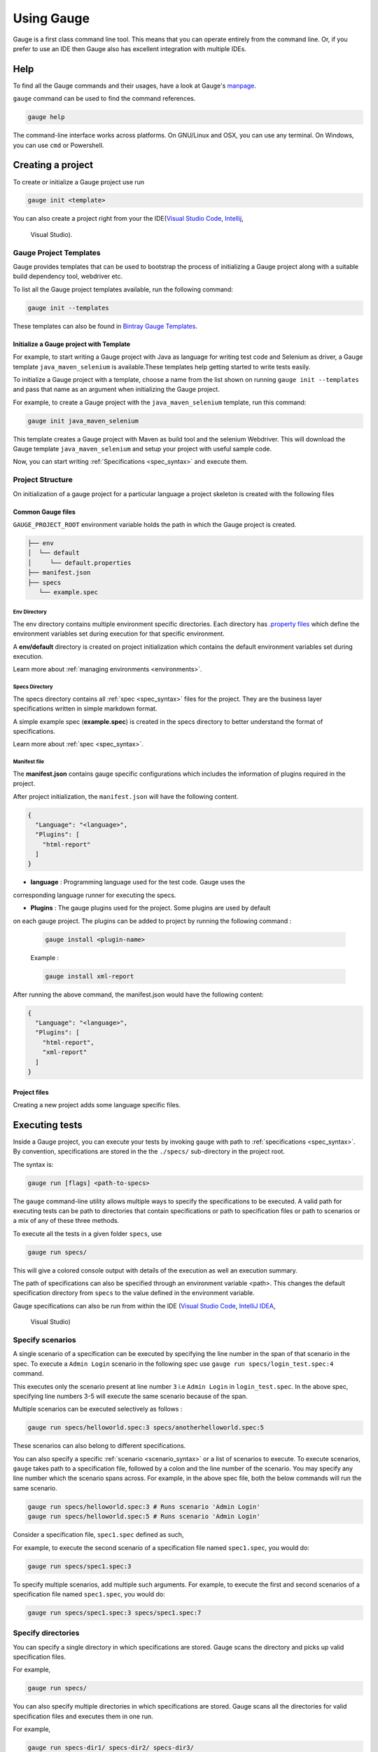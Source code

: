 Using Gauge
===========

Gauge is a first class command line tool. This means that you can
operate entirely from the command line. Or, if you prefer to use an IDE
then Gauge also has excellent integration with multiple IDEs.

Help
----

To find all the Gauge commands and their usages, have a look at Gauge's `manpage <https://manpage.gauge.org/>`__.

``gauge`` command can be used to find the command references.

.. code-block:: console

   gauge help

The command-line interface works across platforms. On GNU/Linux and OSX,
you can use any terminal. On Windows, you can use ``cmd`` or Powershell.

Creating a project
------------------

To create or initialize a Gauge project use run

.. code-block:: console

   gauge init <template>

You can also create a project right from your the 
IDE(`Visual Studio Code <https://github.com/getgauge/gauge-vscode/blob/master/README.md#create-new-project>`__,
`Intellij <https://github.com/getgauge/Intellij-Plugin/blob/master/README.md#creating-a-java-project>`__,
 Visual Studio).

Gauge Project Templates
^^^^^^^^^^^^^^^^^^^^^^^

Gauge provides templates that can be used to bootstrap the process of
initializing a Gauge project along with a suitable build dependency
tool, webdriver etc.

To list all the Gauge project templates available, run the following
command:

.. code-block:: console

    gauge init --templates

These templates can also be found in `Bintray Gauge Templates <https://bintray.com/gauge/Templates/gauge-templates/view#files>`__.

Initialize a Gauge project with Template
~~~~~~~~~~~~~~~~~~~~~~~~~~~~~~~~~~~~~~~~

For example, to start writing a Gauge project with Java as language for
writing test code and Selenium as driver, a Gauge template 
``java_maven_selenium`` is available.These templates help getting started
to write tests easily.

To initialize a Gauge project with a template, choose a name from the
list shown on running ``gauge init --templates`` and pass that name as
an argument when initializing the Gauge project.

For example, to create a Gauge project with the ``java_maven_selenium``
template, run this command:

.. code-block:: console

    gauge init java_maven_selenium

This template creates a Gauge project with Maven as build tool and the
selenium Webdriver. This will download the Gauge template
``java_maven_selenium`` and setup your project with useful sample code.

Now, you can start writing :ref:`Specifications <spec_syntax>` and
execute them.


.. _project_structure:

Project Structure
^^^^^^^^^^^^^^^^^

On initialization of a gauge project for a particular language a project
skeleton is created with the following files

Common Gauge files
~~~~~~~~~~~~~~~~~~

.. _gauge_project_root:

``GAUGE_PROJECT_ROOT`` environment variable holds the path in which the Gauge project is created.

.. code-block:: text

    ├── env
    │  └── default
    │     └── default.properties
    ├── manifest.json
    ├── specs
       └── example.spec

Env Directory
"""""""""""""

The env directory contains multiple environment specific directories.
Each directory has `.property files <https://en.wikipedia.org/wiki/.properties>`__ which define the environment variables set during execution for that specific environment.

A **env/default** directory is created on project initialization which
contains the default environment variables set during execution.

Learn more about :ref:`managing environments <environments>`.

Specs Directory
"""""""""""""""

The specs directory contains all :ref:`spec <spec_syntax>` files for the
project. They are the business layer specifications written in simple
markdown format.

A simple example spec (**example.spec**) is created in the specs
directory to better understand the format of specifications.

Learn more about :ref:`spec <spec_syntax>`.

Manifest file
"""""""""""""

The **manifest.json** contains gauge specific configurations which
includes the information of plugins required in the project.

After project initialization, the ``manifest.json`` will have the
following content.

.. code:: js

   {
     "Language": "<language>",
     "Plugins": [
       "html-report"
     ]
   }

-  **language** : Programming language used for the test code. Gauge uses the 
corresponding language runner for executing the specs.

-  **Plugins** : The gauge plugins used for the project. Some plugins are used by default 
on each gauge project. The plugins can be added to project by running the following command :

  .. code:: console

      gauge install <plugin-name>

  Example :

  .. code:: console

      gauge install xml-report

After running the above command, the manifest.json would have the
following content:

.. code:: js

   {
     "Language": "<language>",
     "Plugins": [
       "html-report",
       "xml-report"
     ]
   }

Project files
~~~~~~~~~~~~~

Creating a new project adds some language specific files.

.. container:: code-snippet

    .. tabs::

        .. tab:: C#

            .. code-block:: text

                ├── foo.csproj
                ├── foo.sln
                ├── manifest.json
                ├── packages.config
                ├── StepImplementation.cs
                │
                ├── env
                │   └───default
                │           default.properties
                │
                ├───packages
                    └───<Nuget Package Binaries>
                ├───Properties
                │       AssemblyInfo.cs
                │
                └───specs
                        hello_world.spec

            **packages.config**

            For ``nuget``. Contains the dependencies for Gauge. One can add more to
            this list, depending on project needs.

            **StepImplementation.cs**

            Contains the implementations for the sample steps defined in
            ``hello_world.spec``.

        .. tab:: Java

            .. code-block:: text

                ├── manifest.json
                ├── libs
                └── src
                    └── test
                        └── java
                            └── StepImplementation.java
                ├── env
                    └── default
                        └── java.properties
                └───specs
                    example.spec


            **libs**

            This contains the additional java dependencies required for the project.

            **src**

            Src directory contains the classes the test code including step
            implementations.

            **java.properties**

            This defines configurations for java runner plugin.
            See :doc:`configuration` for more details.

        .. tab:: JavaScript

            .. code-block:: text

                ├── manifest.json
                └── tests
                        └── step_implementation.js
                ├── env
                    └── default
                        └── js.properties
                └───specs
                        example.spec

            **tests**

            tests directory contains the test code including step implementations.

            **js.properties**

            This defines configurations for Javascript runner plugin.
            See :doc:`configuration` for more details.

        .. tab:: Python

            .. code-block:: text

                ├── manifest.json
                └── step_impl
                        └── step_impl.py
                ├── env
                    └── default
                        └── python.properties
                └───specs
                    example.spec

            **step_impl**

            step_impl directory contains the test code including step implementations.

            **python.properties**

            This defines configurations for Python runner plugin.
            See :doc:`configuration` for more details.

        .. tab:: Ruby

            .. code-block:: text

                ├── manifest.json
                ├── env
                │   └── default
                │       └── ruby.properties
                └── step_implementations
                    └── step_implementation.rb
                └───specs
                        example.spec

            **step_implementations directory**

            This contains all the ``.rb`` files with the test code including step implementations in ruby

            **ruby.properties**

            This defines configurations for ruby runner plugin.
            See :doc:`configuration` for more details.


.. _executing_tests:

Executing tests
---------------

Inside a Gauge project, you can execute your tests by invoking 
``gauge`` with path to :ref:`specifications <spec_syntax>`. 
By convention, specifications are stored in the the ``./specs/`` 
sub-directory in the project root.

The syntax is:

.. code-block:: console

    gauge run [flags] <path-to-specs>

The ``gauge`` command-line utility allows multiple ways to specify the
specifications to be executed. A valid path for executing tests can be
path to directories that contain specifications or path to specification
files or path to scenarios or a mix of any of these three methods.

To execute all the tests in a given folder ``specs``, use

.. code-block:: console

    gauge run specs/

This will give a colored console output with details of the execution as
well an execution summary.

The path of specifications can also be specified through an environment variable <path>.
This changes the default specification directory from ``specs`` to the value defined in the environment variable. 

Gauge specifications can also be run from within the IDE
(`Visual Studio Code <https://github.com/getgauge/gauge-vscode/blob/master/README.md#run-specifications-and-scenarios>`__,
`IntelliJ IDEA <https://github.com/getgauge/Intellij-Plugin/blob/master/README.md#execution>`__,
 Visual Studio)


Specify scenarios
^^^^^^^^^^^^^^^^^

A single scenario of a specification can be executed by specifying the
line number in the span of that scenario in the spec. To execute a
``Admin Login`` scenario in the following spec use
``gauge run specs/login_test.spec:4`` command.

.. code-block:: gauge
    :linenos:
    :name: specify_scenario
    :emphasize-lines: 3-5

    # Configuration    

    ## Admin Login
    * User must login as "admin"
    * Navigate to the configuration page

This executes only the scenario present at line number ``3`` i.e
``Admin Login`` in ``login_test.spec``. In the above spec, specifying
line numbers 3-5 will execute the same scenario because of the span.

Multiple scenarios can be executed selectively as follows :

.. code-block:: console

    gauge run specs/helloworld.spec:3 specs/anotherhelloworld.spec:5

These scenarios can also belong to different specifications.

You can also specify a specific :ref:`scenario <scenario_syntax>` or a 
list of scenarios to execute. To execute scenarios, ``gauge`` takes 
path to a specification file, followed by a colon and the line number 
of the scenario. You may specify any line number which the scenario 
spans across. For example, in the above spec file, both the below 
commands will run the same scenario.

.. code-block:: console

    gauge run specs/helloworld.spec:3 # Runs scenario 'Admin Login'
    gauge run specs/helloworld.spec:5 # Runs scenario 'Admin Login'

Consider a specification file, ``spec1.spec`` defined as such,

.. code-block:: gauge
    :linenos:
    :name: specify_scenario
    :emphasize-lines: 3-5

    # Configuration    

    ## Admin Login
    * User must login as "admin"
    * Navigate to the configuration page

    ## User Login
    * User must login as "user1"
    * Navigation to configuration page is restricted.

For example, to execute the second scenario of a specification file
named ``spec1.spec``, you would do:

.. code-block:: console

    gauge run specs/spec1.spec:3

To specify multiple scenarios, add multiple such arguments. For example,
to execute the first and second scenarios of a specification file named
``spec1.spec``, you would do:

.. code-block:: console

    gauge run specs/spec1.spec:3 specs/spec1.spec:7

Specify directories
^^^^^^^^^^^^^^^^^^^

You can specify a single directory in which specifications are stored.
Gauge scans the directory and picks up valid specification files.

For example,

.. code-block:: console

    gauge run specs/

You can also specify multiple directories in which specifications are
stored. Gauge scans all the directories for valid specification files
and executes them in one run.

For example,

.. code-block:: console

    gauge run specs-dir1/ specs-dir2/ specs-dir3/

Specify files
^^^^^^^^^^^^^

You can specify path to a specification files. In that case, Gauge
executes only the specification files provided.

For example, to execute a single specification file:

.. code-block:: console

    gauge run specs/spec1.spec

Or, to execute multiple specification files:

.. code-block:: console

    gauge run specs/spec1.spec specs/spec2.spec specs/spec3.spec


Verbose reporting
^^^^^^^^^^^^^^^^^

By default, ``gauge`` reports at the specification level when executing
tests. You can enable verbose, step-level reporting by using the
``--verbose`` flag. For example,

.. code-block:: console

    gauge run --verbose specs/


.. _table_driven_execution:

Data driven execution
^^^^^^^^^^^^^^^^^^^^^
-  A *data table* is defined in markdown table format in the beginning
   of the spec before any steps.
-  The data table should have a header row and one or more data rows
-  The header names from the table can be used in the steps within
   angular brackets ``< >`` to refer a particular column from the data
   table as a parameter.
-  On execution each scenario will be executed for every data row from
   the table.
-  Table can be easily created in IDE using template
   ``table:<no of columns>``, and hit ``Tab``.
-  Table parameters are written in Multi-markdown table formats.

For example,

.. code-block:: gauge
    :linenos:
    :name: data_driven

    # Table driven execution

         |id| name    |
         |--|---------|
         |1 |vishnu   |
         |2 |prateek  |
         |3 |navaneeth|

    ## Scenario
    * Say "hello" to <name>

    ## Second Scenario
    * Say "namaste" to <name>

In the above example the step uses the ``name`` column from the data
table as a dynamic parameter.

Both ``Scenario`` and ``Second Scenario`` are executed first for the
first row values ``1, vishnu`` and then consecutively for the second and
third row values from the table.

External CSV for data table
~~~~~~~~~~~~~~~~~~~~~~~~~~~~

Data Tables for a specification can also be passed from an external CSV file. 
The parameter contains a prefix table and the path to the csv file.

**Prefix** : The prefix is table

**Value** : The value is the path to the csv file. This can be absolute file path or relative to project.


For example,

.. code-block:: gauge
    :linenos:
    :name: data_driven

    # Table driven execution

    table: /system/users.csv

    ## Scenario
    * Say "hello" to <name>

    ## Second Scenario
    * Say "namaste" to <name>


In the above example the step uses the ``name`` column from the csv file.

Execute selected data table rows
~~~~~~~~~~~~~~~~~~~~~~~~~~~~~~~~

By default, scenarios in a spec are run against all the data table rows.
It can be run against selected data table rows with flag
``--table-rows`` and specifying the row numbers against which the
scenarios should be executed. If there are multiple row numbers, they
should be separated by commas.

For example,

.. code-block:: console

    gauge run --table-rows "1" specs/hello.spec
    gauge run --table-rows "1,4,7" specs/hello.spec

Range of table rows can also be specified, against which the scenarios
are run.

For example,

.. code-block:: console

    gauge run --table-rows "1-3" specs/hello.spec

This executes the scenarios against table rows 1, 2, 3.

.. _tagged_execution:

Tagged Execution
^^^^^^^^^^^^^^^^

Tags allow you to filter the specs and scenarios quickly for execution.
To execute all the specs and scenarios which are labelled with certain
tags, use the following command.

.. code-block:: console

    gauge run --tags tag1,tag2 specs

or,

.. code-block:: console

    gauge run --tags "tag1, tag2" specs

This executes only the scenarios and specifications which are tagged
with ``tag1`` and ``tag2``.

Example:

.. code-block:: gauge
    :linenos:
    :name: tagged_execution

    # Search Specification

    The admin user must be able to search for available products on the search page.

    Tags: search,  admin

    * User must be logged in as "admin"
    * Open the product search page

    ## Successful search

    Tags: successful

    For an existing product name, the search result will contain the product name.

    * Search for product "Die Hard"
    * "Die Hard" should show up in the search results

    ## Unsuccessful search

    On an unknown product name search, the search results will be empty

    * Search for product "unknown"
    * The search results will be empty


In the above spec, if all the scenarios tagged with "search" and "successful"
should be executed, then use the following command:

.. code-block:: console

    gauge run --tags "search & successful" SPEC_FILE_NAME # Runs scenario 'Successful search' only

Execution hooks can also be filtered based on tags. 
See :ref:`filtering hooks with tags <_filtering_hooks_with_tags>` for more information.

Tag expressions
~~~~~~~~~~~~~~~

Tags can be selected using expressions. Examples:

================================== ===============================================================
Tags                               Selects specs/scenarios that
================================== ===============================================================
``!TagA``                          do not have ``TagA``
``TagA & TagB``                    have both ``TagA`` and ``TagB``.
``TagA & !TagB``                   have ``TagA`` and not ``TagB``.
``TagA | TagB``                    have either ``TagA`` or ``TagB``.
``(TagA & TagB) | TagC``           have either ``TagC`` or both ``TagA`` and ``TagB``
``!(TagA & TagB) | TagC``          have either ``TagC`` or do not have both TagA and TagB
``(TagA | TagB) & TagC``           have either [``TagA`` and ``TagC``] or [``TagB`` and ``TagC``]
================================== ===============================================================


.. _parallel_execution:

Parallel Execution
^^^^^^^^^^^^^^^^^^

Specs can be executed in parallel to run the tests faster and distribute
the load.

This can be done by the command:

.. code-block:: console

    gauge run --parallel specs

or,

.. code-block:: console

    gauge run -p specs

This creates a number of execution streams depending on the number of
cores of the machine and distribute the load among workers.

The number of parallel execution streams can be specified by ``-n``
flag.

Example:

.. code-block:: console

    gauge run --parallel -n=4 specs

This creates four parallel execution streams.

.. note:: The number of streams should be specified depending on number of CPU 
cores available on the machine, beyond which it could lead to undesirable results. 
For optimizations, try `parallel execution using threads`_.

.. _parallel execution using threads:

Parallel Execution using threads
~~~~~~~~~~~~~~~~~~~~~~~~~~~~~~~~

In parallel execution, every stream starts a new worker process. This can be optimized 
by using multithreading instead of processes. This uses only one worker process and 
starts multiple threads for parallel execution.

To use this, Set `enable_multithreading` env var to true. 
This property can also be added to the default/custom env.

.. code-block:: text

    enable_multithreading = true

**Requirements:**

* Thread safe test code.
* Language runner should support multithreading.

.. note:: Currently, this feature is only supported by Java language runner/plugin.

Executing a group of specification
~~~~~~~~~~~~~~~~~~~~~~~~~~~~~~~~~~

Specifications can be distributed into groups and ``--group`` \| ``-g``
flag provides the ability to execute a specific group.

This can be done by the command:

.. code-block:: console

    gauge run -n=4 -g=2 specs

This creates 4 groups (provided by -n flag) of specification and selects
the 2nd group (provided by -g flag) for execution.

Specifications are sorted by alphabetical order and then distributed
into groups, which guarantees that every group will have the same set of
specifications, no matter how many times it is being executed.

Example:

.. code-block:: console

    gauge run -n=4 -g=2 specs

.. code-block:: console

    gauge run -n=4 -g=2 specs

The above two commands will execute the same group of specifications.

Rerun one execution stream
""""""""""""""""""""""""""

Specifications can be distributed into groups and ``--group`` \| ``-g``
flag provides the ability to execute a specific group.

This can be done by the command:

.. code-block:: console

    gauge run -n=4 -g=2 specs

This creates 4 groups (provided by ``-n`` flag) of specification and
selects the 2nd group (provided by ``-g`` flag) for execution.

Specifications are sorted by alphabetical order and then distributed
into groups, which guarantees that every group will have the same set of
specifications, no matter how many times it is being executed.

Example:

.. code-block:: console

    gauge run -n=4 -g=2 specs

The above two commands will execute the same group of specifications.


Run your test suite with lazy assignment of tests
~~~~~~~~~~~~~~~~~~~~~~~~~~~~~~~~~~~~~~~~~~~~~~~~~

This features allows you to dynamically allocate your specs to streams
during execution instead of at the start of execution.

This allows Gauge to optimise the resources on your agent/execution
environment. This is useful because some specs may take much longer than
other, either because of the number of scenarios in them or the nature
of the feature under test

The following command will assign tests lazily across the specified
number of streams:

.. code-block:: console

    gauge run -n=4 --strategy="lazy" specs

or,

.. code-block:: console

    gauge run -n=4 specs

Say you have 100 tests, which you have chosen to run across 4
streams/cores; lazy assignment will dynamically, during execution,
assign the next spec in line to the stream that has completed it's
previous execution and is waiting for more work.

Lazy assignment of tests is the default behaviour.

Another strategy called ``eager`` can also be useful depending on need.
In this case, the 100 tests are distributed before execution, thus
making them an equal number based distribution.

.. code-block:: console

    gauge run -n=4 --strategy="eager" specs

.. note:: The 'lazy' assignment strategy only works when you do NOT use
the -g flag. This is because grouping is dependent on allocation of
tests before the start of execution. Using this in conjunction with a
lazy strategy will have no impact on your test suite execution.


Re-run failed tests
^^^^^^^^^^^^^^^^^^^

Gauge provides you the ability to re-run only the scenarios which failed
in previous execution. Failed scenarios can be run using the
``--failed`` flag of Gauge.

Say you run ``gauge run specs`` and 3 scenarios failed, you can run re-run
only failed scenarios instead of executing all scenarios by following
command.

.. code-block:: console

    gauge run --failed

This command will even set the flags which you had provided in your
previous run. For example, if you had executed command as

.. code-block:: console

    gauge run --env="chrome" --verbose specs

and 3 scenarios failed in this run, the ``gauge run --failed`` command sets
the ``--env`` and ``--verbose`` flags to corresponding values and
executes only the 3 failed scenarios. In this case ``gauge run --failed`` is
equivalent to command

.. code-block:: console

    gauge run --env="chrome" --verbose specs <path_to_failed_scenarios>


Errors during execution
^^^^^^^^^^^^^^^^^^^^^^^

Parse errors
~~~~~~~~~~~~

This occurs if the spec or concept file doesn't follow the 
expected :ref:`specifications <spec_syntax>` or :ref:`concepts <concept_syntax>` syntax.

**Example:**

.. code-block:: text

    [ParseError] hello_world.spec : line no: 25, Dynamic parameter <product> could not be resolved

List of various Parse errors:

+-------------------------------------------+--------------------------------+
| Parse Error                               | Gauge Execution Behaviour      |
+===========================================+================================+
| Step is not defined inside a concept      | Stops                          |
| heading                                   |                                |
+-------------------------------------------+--------------------------------+
| Circular reference found in concept       | Stops                          |
+-------------------------------------------+--------------------------------+
| Concept heading can only have dynamic     | Stops                          |
| parameters                                |                                |
+-------------------------------------------+--------------------------------+
| Concept should have at least one step     | Stops                          |
+-------------------------------------------+--------------------------------+
| Duplicate concept definition found        | Stops                          |
+-------------------------------------------+--------------------------------+
| Scenario heading is not allowed in        | Stops                          |
| concept file                              |                                |
+-------------------------------------------+--------------------------------+
| Table doesn’t belong to any step          | Ignores table,Continue         |
+-------------------------------------------+--------------------------------+
| Table header cannot have repeated column  | Marks that spec as             |
| values                                    | failed,Continues for others    |
+-------------------------------------------+--------------------------------+
| Teardown should have at least three       | Marks that spec as             |
| underscore characters                     | failed,Continues for other     |
+-------------------------------------------+--------------------------------+
| Scenario heading should have at least one | Marks that spec as             |
| character                                 | failed,Continues for other     |
+-------------------------------------------+--------------------------------+
| Table header should be not blank          | Marks that spec as             |
|                                           | failed,Continues for other     |
+-------------------------------------------+--------------------------------+
| Multiple spec headings found in the same  | Marks that spec as             |
| file                                      | failed,Continues for other     |
+-------------------------------------------+--------------------------------+
| Scenario should be defined after the spec | Marks that spec as             |
| heading                                   | failed,Continues for other     |
+-------------------------------------------+--------------------------------+
| Could not resolve table from file         | Marks that spec as             |
|                                           | failed,Continues for other     |
+-------------------------------------------+--------------------------------+
| Spec does not have any element            | Marks that spec as             |
|                                           | failed,Continues for other     |
+-------------------------------------------+--------------------------------+
| Spec heading not found                    | Marks that spec as             |
|                                           | failed,Continues for other     |
+-------------------------------------------+--------------------------------+
| Spec heading should have at least one     | Marks that spec as             |
| character                                 | failed,Continues for other     |
+-------------------------------------------+--------------------------------+
| Dynamic param could not be resolved       | Marks that spec as             |
|                                           | failed,Continues for other     |
+-------------------------------------------+--------------------------------+
| Step should not be blank                  | Marks that spec as             |
|                                           | failed,Continues for other     |
+-------------------------------------------+--------------------------------+
| Duplicate scenario definition found in    | Marks that spec as             |
| the same specification                    | failed,Continues for other     |
+-------------------------------------------+--------------------------------+

Validation Errors
~~~~~~~~~~~~~~~~~

These are errors for which `Gauge` skips executing the spec where the error occurs.

There are two types of validation error which can occurs

    1. Step implementation not found
        If the spec file has a step that does not have an implementation in the projects programming language.
    2. Duplicate step implementation
        If the spec file has a step that is implemented multiple times in the projects.

**Example**

.. code-block:: text

    [ValidationError] login.spec:33: Step implementation not found. login with "user" and "p@ssword"

.. code-block:: text

    [ValidationError] foo.spec:11 Duplicate step implementation => 'Vowels in English language are <table>'


Refactoring
-----------

Rephrase steps
^^^^^^^^^^^^^^

Gauge allows you to rephrase a step across the project. To rephrase a
step run:

.. code-block:: console

    gauge refactor "old step <name>" "new step name"

Here ``<`` and ``>`` are used to denote parameters in the step.
**Parameters can be added, removed or changed while rephrasing.**

This will change all spec files and code files (for language plugins
that support refactoring).

For example,

Let's say we have the following steps in our ``spec`` file:

.. code-block:: gauge

    * create user "john" with id "123"
    * create user "mark" with id "345"

Now, if we now need to add an additional parameter, say ``last name``,
to this step we can run the command:

.. code-block:: console

    gauge refactor "create user <name> with id <id>" "create user <name> with <id> and last name <watson>"

This will change all spec files to reflect the change.

.. code-block:: gauge

    * create user "john" with id "123" and last name "watson"
    * create user "mark" with id "345" and last name "watson"


.. _`ide_support`:

IDE Support
-----------

The listed IDE plugins are available for gauge to make writing specs and
test code simpler.

.. container:: ide-support

  .. tabs::

    .. tab:: Visual Studio Code

      Gauge projects can be created and executed in Visual Studio Code using the `Gauge extension for VSCode <https://marketplace.visualstudio.com/items?itemName=getgauge.gauge>`__.
      This plugin currently supports Gauge with JavaScript, Ruby and Python.

      More information on IDE features and how to use it can be found `here <https://github.com/getgauge/gauge-vscode/blob/master/README.md>`__.


    .. tab:: InteliJ Idea

      Gauge projects can be created and executed in IntelliJ IDEA using the `Gauge plugin for IntelliJ IDEA <https://plugins.jetbrains.com/plugin/7535-gauge>`__.
      This plugin only supports Gauge with Java.

      More information on IDE features and how to use it can be found `here <https://github.com/getgauge/Intellij-Plugin/blob/master/README.md>`__.

    .. tab:: Visual Studio

      Gauge projects can be created and executed in Visual Studio using the `Gauge extension for Visual Studio <https://marketplace.visualstudio.com/items?itemName=vs-publisher-1071478.GaugepluginforVisualStudio>`__.
      This plugin currently supports Gauge with C#.

      More information on IDE features and how to use it can be found `here <https://github.com/getgauge/gauge-visualstudio/blob/master/README.md>`__.

